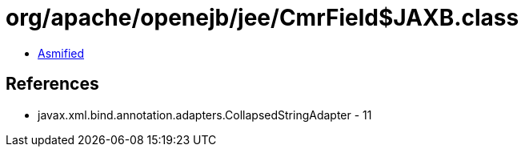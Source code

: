 = org/apache/openejb/jee/CmrField$JAXB.class

 - link:CmrField$JAXB-asmified.java[Asmified]

== References

 - javax.xml.bind.annotation.adapters.CollapsedStringAdapter - 11
